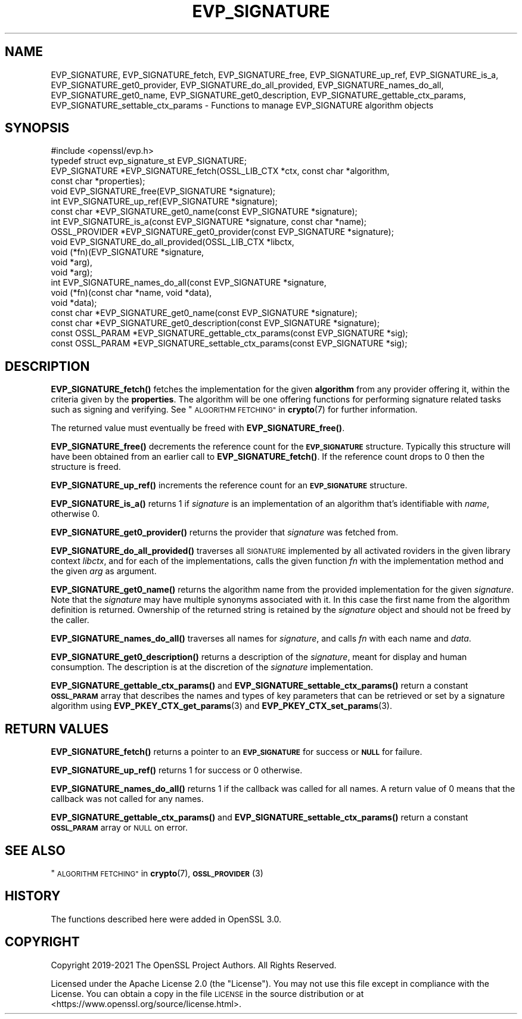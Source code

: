 .\" Automatically generated by Pod::Man 4.14 (Pod::Simple 3.42)
.\"
.\" Standard preamble:
.\" ========================================================================
.de Sp \" Vertical space (when we can't use .PP)
.if t .sp .5v
.if n .sp
..
.de Vb \" Begin verbatim text
.ft CW
.nf
.ne \\$1
..
.de Ve \" End verbatim text
.ft R
.fi
..
.\" Set up some character translations and predefined strings.  \*(-- will
.\" give an unbreakable dash, \*(PI will give pi, \*(L" will give a left
.\" double quote, and \*(R" will give a right double quote.  \*(C+ will
.\" give a nicer C++.  Capital omega is used to do unbreakable dashes and
.\" therefore won't be available.  \*(C` and \*(C' expand to `' in nroff,
.\" nothing in troff, for use with C<>.
.tr \(*W-
.ds C+ C\v'-.1v'\h'-1p'\s-2+\h'-1p'+\s0\v'.1v'\h'-1p'
.ie n \{\
.    ds -- \(*W-
.    ds PI pi
.    if (\n(.H=4u)&(1m=24u) .ds -- \(*W\h'-12u'\(*W\h'-12u'-\" diablo 10 pitch
.    if (\n(.H=4u)&(1m=20u) .ds -- \(*W\h'-12u'\(*W\h'-8u'-\"  diablo 12 pitch
.    ds L" ""
.    ds R" ""
.    ds C` ""
.    ds C' ""
'br\}
.el\{\
.    ds -- \|\(em\|
.    ds PI \(*p
.    ds L" ``
.    ds R" ''
.    ds C`
.    ds C'
'br\}
.\"
.\" Escape single quotes in literal strings from groff's Unicode transform.
.ie \n(.g .ds Aq \(aq
.el       .ds Aq '
.\"
.\" If the F register is >0, we'll generate index entries on stderr for
.\" titles (.TH), headers (.SH), subsections (.SS), items (.Ip), and index
.\" entries marked with X<> in POD.  Of course, you'll have to process the
.\" output yourself in some meaningful fashion.
.\"
.\" Avoid warning from groff about undefined register 'F'.
.de IX
..
.nr rF 0
.if \n(.g .if rF .nr rF 1
.if (\n(rF:(\n(.g==0)) \{\
.    if \nF \{\
.        de IX
.        tm Index:\\$1\t\\n%\t"\\$2"
..
.        if !\nF==2 \{\
.            nr % 0
.            nr F 2
.        \}
.    \}
.\}
.rr rF
.\"
.\" Accent mark definitions (@(#)ms.acc 1.5 88/02/08 SMI; from UCB 4.2).
.\" Fear.  Run.  Save yourself.  No user-serviceable parts.
.    \" fudge factors for nroff and troff
.if n \{\
.    ds #H 0
.    ds #V .8m
.    ds #F .3m
.    ds #[ \f1
.    ds #] \fP
.\}
.if t \{\
.    ds #H ((1u-(\\\\n(.fu%2u))*.13m)
.    ds #V .6m
.    ds #F 0
.    ds #[ \&
.    ds #] \&
.\}
.    \" simple accents for nroff and troff
.if n \{\
.    ds ' \&
.    ds ` \&
.    ds ^ \&
.    ds , \&
.    ds ~ ~
.    ds /
.\}
.if t \{\
.    ds ' \\k:\h'-(\\n(.wu*8/10-\*(#H)'\'\h"|\\n:u"
.    ds ` \\k:\h'-(\\n(.wu*8/10-\*(#H)'\`\h'|\\n:u'
.    ds ^ \\k:\h'-(\\n(.wu*10/11-\*(#H)'^\h'|\\n:u'
.    ds , \\k:\h'-(\\n(.wu*8/10)',\h'|\\n:u'
.    ds ~ \\k:\h'-(\\n(.wu-\*(#H-.1m)'~\h'|\\n:u'
.    ds / \\k:\h'-(\\n(.wu*8/10-\*(#H)'\z\(sl\h'|\\n:u'
.\}
.    \" troff and (daisy-wheel) nroff accents
.ds : \\k:\h'-(\\n(.wu*8/10-\*(#H+.1m+\*(#F)'\v'-\*(#V'\z.\h'.2m+\*(#F'.\h'|\\n:u'\v'\*(#V'
.ds 8 \h'\*(#H'\(*b\h'-\*(#H'
.ds o \\k:\h'-(\\n(.wu+\w'\(de'u-\*(#H)/2u'\v'-.3n'\*(#[\z\(de\v'.3n'\h'|\\n:u'\*(#]
.ds d- \h'\*(#H'\(pd\h'-\w'~'u'\v'-.25m'\f2\(hy\fP\v'.25m'\h'-\*(#H'
.ds D- D\\k:\h'-\w'D'u'\v'-.11m'\z\(hy\v'.11m'\h'|\\n:u'
.ds th \*(#[\v'.3m'\s+1I\s-1\v'-.3m'\h'-(\w'I'u*2/3)'\s-1o\s+1\*(#]
.ds Th \*(#[\s+2I\s-2\h'-\w'I'u*3/5'\v'-.3m'o\v'.3m'\*(#]
.ds ae a\h'-(\w'a'u*4/10)'e
.ds Ae A\h'-(\w'A'u*4/10)'E
.    \" corrections for vroff
.if v .ds ~ \\k:\h'-(\\n(.wu*9/10-\*(#H)'\s-2\u~\d\s+2\h'|\\n:u'
.if v .ds ^ \\k:\h'-(\\n(.wu*10/11-\*(#H)'\v'-.4m'^\v'.4m'\h'|\\n:u'
.    \" for low resolution devices (crt and lpr)
.if \n(.H>23 .if \n(.V>19 \
\{\
.    ds : e
.    ds 8 ss
.    ds o a
.    ds d- d\h'-1'\(ga
.    ds D- D\h'-1'\(hy
.    ds th \o'bp'
.    ds Th \o'LP'
.    ds ae ae
.    ds Ae AE
.\}
.rm #[ #] #H #V #F C
.\" ========================================================================
.\"
.IX Title "EVP_SIGNATURE 3ossl"
.TH EVP_SIGNATURE 3ossl "2022-05-03" "3.0.3" "OpenSSL"
.\" For nroff, turn off justification.  Always turn off hyphenation; it makes
.\" way too many mistakes in technical documents.
.if n .ad l
.nh
.SH "NAME"
EVP_SIGNATURE,
EVP_SIGNATURE_fetch, EVP_SIGNATURE_free, EVP_SIGNATURE_up_ref,
EVP_SIGNATURE_is_a, EVP_SIGNATURE_get0_provider,
EVP_SIGNATURE_do_all_provided, EVP_SIGNATURE_names_do_all,
EVP_SIGNATURE_get0_name, EVP_SIGNATURE_get0_description,
EVP_SIGNATURE_gettable_ctx_params, EVP_SIGNATURE_settable_ctx_params
\&\- Functions to manage EVP_SIGNATURE algorithm objects
.SH "SYNOPSIS"
.IX Header "SYNOPSIS"
.Vb 1
\& #include <openssl/evp.h>
\&
\& typedef struct evp_signature_st EVP_SIGNATURE;
\&
\& EVP_SIGNATURE *EVP_SIGNATURE_fetch(OSSL_LIB_CTX *ctx, const char *algorithm,
\&                                    const char *properties);
\& void EVP_SIGNATURE_free(EVP_SIGNATURE *signature);
\& int EVP_SIGNATURE_up_ref(EVP_SIGNATURE *signature);
\& const char *EVP_SIGNATURE_get0_name(const EVP_SIGNATURE *signature);
\& int EVP_SIGNATURE_is_a(const EVP_SIGNATURE *signature, const char *name);
\& OSSL_PROVIDER *EVP_SIGNATURE_get0_provider(const EVP_SIGNATURE *signature);
\& void EVP_SIGNATURE_do_all_provided(OSSL_LIB_CTX *libctx,
\&                                    void (*fn)(EVP_SIGNATURE *signature,
\&                                               void *arg),
\&                                    void *arg);
\& int EVP_SIGNATURE_names_do_all(const EVP_SIGNATURE *signature,
\&                                void (*fn)(const char *name, void *data),
\&                                void *data);
\& const char *EVP_SIGNATURE_get0_name(const EVP_SIGNATURE *signature);
\& const char *EVP_SIGNATURE_get0_description(const EVP_SIGNATURE *signature);
\& const OSSL_PARAM *EVP_SIGNATURE_gettable_ctx_params(const EVP_SIGNATURE *sig);
\& const OSSL_PARAM *EVP_SIGNATURE_settable_ctx_params(const EVP_SIGNATURE *sig);
.Ve
.SH "DESCRIPTION"
.IX Header "DESCRIPTION"
\&\fBEVP_SIGNATURE_fetch()\fR fetches the implementation for the given
\&\fBalgorithm\fR from any provider offering it, within the criteria given
by the \fBproperties\fR.
The algorithm will be one offering functions for performing signature related
tasks such as signing and verifying.
See \*(L"\s-1ALGORITHM FETCHING\*(R"\s0 in \fBcrypto\fR\|(7) for further information.
.PP
The returned value must eventually be freed with \fBEVP_SIGNATURE_free()\fR.
.PP
\&\fBEVP_SIGNATURE_free()\fR decrements the reference count for the \fB\s-1EVP_SIGNATURE\s0\fR
structure. Typically this structure will have been obtained from an earlier call
to \fBEVP_SIGNATURE_fetch()\fR. If the reference count drops to 0 then the
structure is freed.
.PP
\&\fBEVP_SIGNATURE_up_ref()\fR increments the reference count for an \fB\s-1EVP_SIGNATURE\s0\fR
structure.
.PP
\&\fBEVP_SIGNATURE_is_a()\fR returns 1 if \fIsignature\fR is an implementation of an
algorithm that's identifiable with \fIname\fR, otherwise 0.
.PP
\&\fBEVP_SIGNATURE_get0_provider()\fR returns the provider that \fIsignature\fR was
fetched from.
.PP
\&\fBEVP_SIGNATURE_do_all_provided()\fR traverses all \s-1SIGNATURE\s0 implemented by all
activated roviders in the given library context \fIlibctx\fR, and for each of the
implementations, calls the given function \fIfn\fR with the implementation method
and the given \fIarg\fR as argument.
.PP
\&\fBEVP_SIGNATURE_get0_name()\fR returns the algorithm name from the provided
implementation for the given \fIsignature\fR. Note that the \fIsignature\fR may have
multiple synonyms associated with it. In this case the first name from the
algorithm definition is returned. Ownership of the returned string is retained
by the \fIsignature\fR object and should not be freed by the caller.
.PP
\&\fBEVP_SIGNATURE_names_do_all()\fR traverses all names for \fIsignature\fR, and calls
\&\fIfn\fR with each name and \fIdata\fR.
.PP
\&\fBEVP_SIGNATURE_get0_description()\fR returns a description of the \fIsignature\fR,
meant for display and human consumption.  The description is at the
discretion of the \fIsignature\fR implementation.
.PP
\&\fBEVP_SIGNATURE_gettable_ctx_params()\fR and \fBEVP_SIGNATURE_settable_ctx_params()\fR
return a constant \fB\s-1OSSL_PARAM\s0\fR array that describes the names and types of key
parameters that can be retrieved or set by a signature algorithm using
\&\fBEVP_PKEY_CTX_get_params\fR\|(3) and \fBEVP_PKEY_CTX_set_params\fR\|(3).
.SH "RETURN VALUES"
.IX Header "RETURN VALUES"
\&\fBEVP_SIGNATURE_fetch()\fR returns a pointer to an \fB\s-1EVP_SIGNATURE\s0\fR for success
or \fB\s-1NULL\s0\fR for failure.
.PP
\&\fBEVP_SIGNATURE_up_ref()\fR returns 1 for success or 0 otherwise.
.PP
\&\fBEVP_SIGNATURE_names_do_all()\fR returns 1 if the callback was called for all names.
A return value of 0 means that the callback was not called for any names.
.PP
\&\fBEVP_SIGNATURE_gettable_ctx_params()\fR and \fBEVP_SIGNATURE_settable_ctx_params()\fR
return a constant \fB\s-1OSSL_PARAM\s0\fR array or \s-1NULL\s0 on error.
.SH "SEE ALSO"
.IX Header "SEE ALSO"
\&\*(L"\s-1ALGORITHM FETCHING\*(R"\s0 in \fBcrypto\fR\|(7), \s-1\fBOSSL_PROVIDER\s0\fR\|(3)
.SH "HISTORY"
.IX Header "HISTORY"
The functions described here were added in OpenSSL 3.0.
.SH "COPYRIGHT"
.IX Header "COPYRIGHT"
Copyright 2019\-2021 The OpenSSL Project Authors. All Rights Reserved.
.PP
Licensed under the Apache License 2.0 (the \*(L"License\*(R").  You may not use
this file except in compliance with the License.  You can obtain a copy
in the file \s-1LICENSE\s0 in the source distribution or at
<https://www.openssl.org/source/license.html>.
